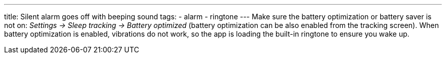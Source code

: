 ---
title: Silent alarm goes off with beeping sound
tags:
- alarm
- ringtone
---
Make sure the battery optimization or battery saver is not on: _Settings -> Sleep tracking -> Battery optimized_ (battery optimization can be also enabled from the tracking screen). When battery optimization is enabled, vibrations do not work, so the app is loading the built-in ringtone to ensure you wake up.